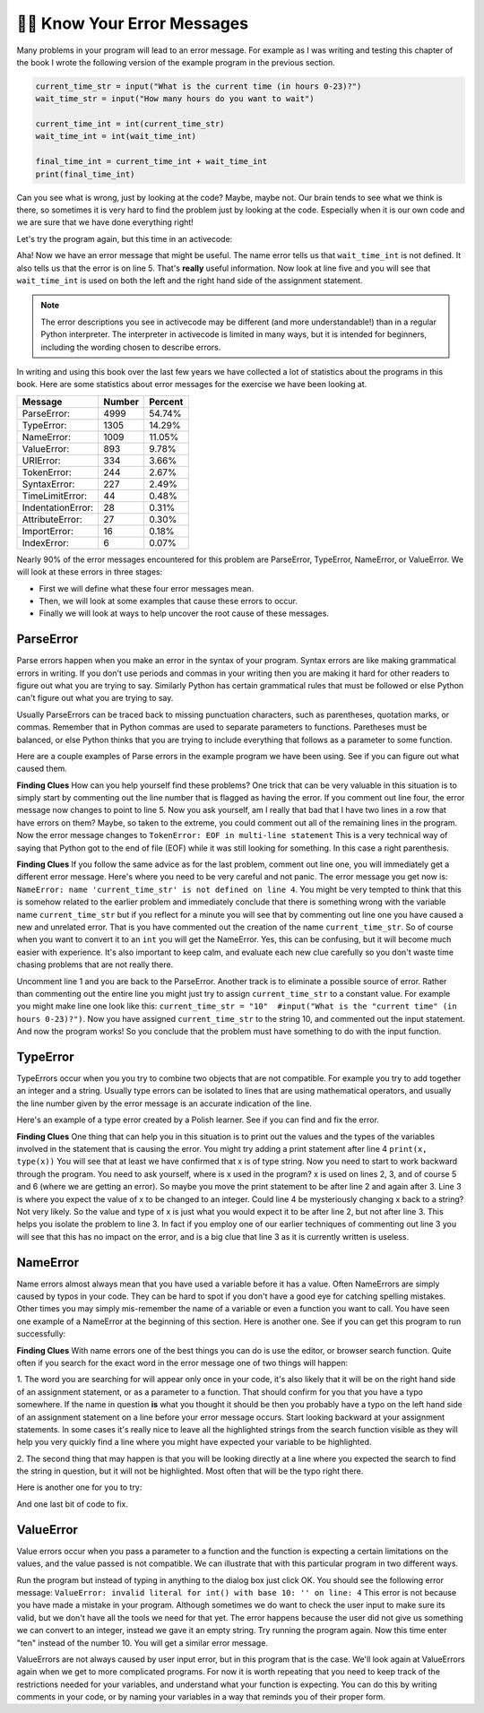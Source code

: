 ..  Copyright (C)  Brad Miller, David Ranum, Jeffrey Elkner, Peter Wentworth, Allen B. Downey, Chris
    Meyers, and Dario Mitchell.  Permission is granted to copy, distribute
    and/or modify this document under the terms of the GNU Free Documentation
    License, Version 1.3 or any later version published by the Free Software
    Foundation; with Invariant Sections being Forward, Prefaces, and
    Contributor List, no Front-Cover Texts, and no Back-Cover Texts.  A copy of
    the license is included in the section entitled "GNU Free Documentation
    License".

.. qnum::
   :prefix: debug-7-
   :start: 1

👩‍💻 Know Your Error Messages
~~~~~~~~~~~~~~~~~~~~~~~~~~~~~~

Many problems in your program will lead to an error message. For example as I was 
writing and testing this chapter of the book I wrote the following version of the 
example program in the previous section.

.. sourcecode:: python

   current_time_str = input("What is the current time (in hours 0-23)?")
   wait_time_str = input("How many hours do you want to wait")

   current_time_int = int(current_time_str)
   wait_time_int = int(wait_time_int)

   final_time_int = current_time_int + wait_time_int
   print(final_time_int)

Can you see what is wrong, just by looking at the code? Maybe, maybe not. Our brain 
tends to see what we think is there, so sometimes it is very hard to find the problem 
just by looking at the code.  Especially when it is our own code and we are sure that 
we have done everything right!

Let's try the program again, but this time in an activecode:

.. activecode:: ac4_7_1

   current_time_str = input("What is the current time (in hours 0-23)?")
   wait_time_str = input("How many hours do you want to wait")

   current_time_int = int(current_time_str)
   wait_time_int = int(wait_time_int)

   final_time_int = current_time_int + wait_time_int
   print(final_time_int)


Aha! Now we have an error message that might be useful. The name error tells us 
that ``wait_time_int`` is not defined. It also tells us that the error is on line 5. 
That's **really** useful information. Now look at line five and you will see that 
``wait_time_int`` is used on both the left and the right hand side of the assignment 
statement. 

.. note::
   The error descriptions you see in activecode may be different (and more understandable!) than in a regular 
   Python interpreter. The interpreter in activecode is limited in many ways, but it is intended for beginners, 
   including the wording chosen to describe errors.

.. mchoice:: question4_7_1
   :answer_a: You cannot use a variable on both the left and right hand sides of an assignment statement.
   :answer_b: wait_time_int does not have a value so it cannot be used on the right hand side.
   :answer_c: This is not really an error, Python is broken.
   :correct: b
   :feedback_a: No, You can, as long as all the variables on the right hand side already have values.
   :feedback_b: Yes.  Variables must already have values in order to be used on the right hand side.
   :feedback_c: No, No, No!
   :practice: T

   Which of the following explains why ``wait_time_int = int(wait_time_int)`` is an error?


In writing and using this book over the last few years we have collected a lot of 
statistics about the programs in this book. Here are some statistics about error 
messages for the exercise we have been looking at.

=================== ======= =======
Message             Number  Percent
=================== ======= =======
ParseError:         4999    54.74%
TypeError:          1305    14.29%
NameError:          1009    11.05%
ValueError:         893     9.78%
URIError:           334     3.66%
TokenError:         244     2.67%
SyntaxError:        227     2.49%
TimeLimitError:     44      0.48%
IndentationError:   28      0.31%
AttributeError:     27      0.30%
ImportError:        16      0.18%
IndexError:         6       0.07%
=================== ======= =======

Nearly 90% of the error messages encountered for this problem are ParseError, 
TypeError, NameError, or ValueError. We will look at these errors in three stages:

* First we will define what these four error messages mean.
* Then, we will look at some examples that cause these errors to occur.
* Finally we will look at ways to help uncover the root cause of these messages.


ParseError
^^^^^^^^^^

Parse errors happen when you make an error in the syntax of your program. Syntax 
errors are like making grammatical errors in writing. If you don't use periods and 
commas in your writing then you are making it hard for other readers to figure out 
what you are trying to say. Similarly Python has certain grammatical rules that must 
be followed or else Python can't figure out what you are trying to say.

Usually ParseErrors can be traced back to missing punctuation characters, such as 
parentheses, quotation marks, or commas. Remember that in Python commas are used to 
separate parameters to functions. Paretheses must be balanced, or else Python thinks 
that you are trying to include everything that follows as a parameter to some function.

Here are a couple examples of Parse errors in the example program we have been using. 
See if you can figure out what caused them.

.. tabbed:: db_tabs1

    .. tab:: Question

        Find and fix the error in the following code.

        .. activecode:: ac4_7_2

           current_time_str = input("What is the current time (in hours 0-23)?")
           wait_time_str = input("How many hours do you want to wait"

           current_time_int = int(current_time_str)
           wait_time_int = int(wait_time_str)

           final_time_int = current_time_int + wait_time_int
           print(final_time_int)

    .. tab:: Answer

        .. sourcecode:: python

           current_time_str = input("What is the current time (in hours 0-23)?")
           wait_time_str = input("How many hours do you want to wait"

           current_time_int = int(current_time_str)
           wait_time_int = int(wait_time_str)

           final_time_int = current_time_int + wait_time_int
           print(final_time_int)

        Since the error message points us to line 4 this might be a bit confusing. If 
        you look at line four carefully you will see that there is no problem with the 
        syntax. So, in this case the next step should be to back up and look at the 
        previous line. In this case if you look at line 2 carefully you will see that 
        there is a missing right parenthesis at the end of the line. Remember that 
        parenthses must be balanced. Since Python allows statements to continue over 
        multiple lines inside parentheses python will continue to scan subsequent 
        lines looking for the balancing right parenthesis. However in this case it 
        finds the name ``current_time_int`` and it will want to interpret that as 
        another parameter to the input function. But, there is not a comma to 
        separate the previous string from the variable so as far as Python is 
        concerned the error here is a missing comma. From your perspective its a 
        missing parenthesis.

**Finding Clues** How can you help yourself find these problems? One trick that can be 
very valuable in this situation is to simply start by commenting out the line number 
that is flagged as having the error. If you comment out line four, the error message 
now changes to point to line 5. Now you ask yourself, am I really that bad that I 
have two lines in a row that have errors on them? Maybe, so taken to the extreme, you 
could comment out all of the remaining lines in the program. Now the error message 
changes to ``TokenError: EOF in multi-line statement`` This is a very technical way 
of saying that Python got to the end of file (EOF) while it was still looking for 
something. In this case a right parenthesis.



.. tabbed:: db_tabs2

    .. tab:: Question

        Find and fix the error in the following code.

        .. activecode:: ac4_7_3

           current_time_str = input("What is the "current time" (in hours 0-23)?")
           wait_time_str = input("How many hours do you want to wait")

           current_time_int = int(current_time_str)
           wait_time_int = int(wait_time_str)

           final_time_int = current_time_int + wait_time_int
           print(final_time_int)

    .. tab:: Answer

        .. sourcecode:: python

           current_time_str = input("What is the "current time" (in hours 0-23)?")
           wait_time_str = input("How many hours do you want to wait")

           current_time_int = int(current_time_str)
           wait_time_int = int(wait_time_str)

           final_time_int = current_time_int + wait_time_int
           print(final_time_int)

        The error message points you to line 1 and in this case that is exactly where 
        the error occurs. In this case your biggest clue is to notice the difference 
        in  highlighting on the line. Notice that the words "current time" are a 
        different color than those around them. Why is this? Because "current time" 
        is in double quotes inside another pair of double quotes Python thinks that 
        you are finishing off one string, then you have some other names and finally 
        another string. But you haven't separated these names or strings by commas, 
        and you haven't added them together with the concatenation operator (+). So, 
        there are several corrections you could make. First you could make the 
        argument to input be as follows: ``"What is the 'current time' (in hours 0-23)
        "`` Notice that here we have correctly used single quotes inside double quotes
        . Another option is to simply remove the extra double quotes. Why were you 
        quoting "current time" anyway? ``"What is the current time (in hours 0-23)"``


**Finding Clues**  If you follow the same advice as for the last problem, comment out 
line one, you will immediately get a different error message. Here's where you need 
to be very careful and not panic. The error message you get now is: ``NameError: name 
'current_time_str' is not defined on line 4``. You might be very tempted to think 
that this is somehow related to the earlier problem and immediately conclude that 
there is something wrong with the variable name ``current_time_str`` but if you 
reflect for a minute you will see that by commenting out line one you have caused a 
new and unrelated error. That is you have commented out the creation of the name 
``current_time_str``. So of course when you want to convert it to an ``int`` you will 
get the NameError. Yes, this can be confusing, but it will become much easier with 
experience. It's also important to keep calm, and evaluate each new clue carefully so 
you don't waste time chasing problems that are not really there. 


Uncomment line 1 and you are back to the ParseError. Another track is to eliminate a 
possible source of error. Rather than commenting out the entire line you might just 
try to assign ``current_time_str`` to a constant value. For example you might make 
line one look like this:  ``current_time_str = "10"  #input("What is the "current 
time" (in hours 0-23)?")``. Now you have assigned ``current_time_str`` to the string 
10, and commented out the input statement. And now the program works! So you 
conclude that the problem must have something to do with the input function.


TypeError
^^^^^^^^^

TypeErrors occur when you you try to combine two objects that are not compatible. For 
example you try to add together an integer and a string. Usually type errors can be 
isolated to lines that are using mathematical operators, and usually the line number 
given by the error message is an accurate indication of the line.

Here's an example of a type error created by a Polish learner.  See if you can find 
and fix the error.

.. activecode:: ac4_7_4

    a = input('wpisz godzine')
    x = input('wpisz liczbe godzin')
    int(x)
    int(a)
    h = x // 24
    s = x % 24
    print (h, s)
    a = a + s
    print ('godzina teraz', a) 



.. reveal:: dbex4_rev
    :showtitle: Show me the Solution
    :hidetitle: Hide

    .. admonition:: Solution

        In finding this error there are few lessons to think about. First, you may 
        find it very disconcerting that you cannot understand the whole program. 
        Unless you speak Polish then this won't be an issue. But, learning what you 
        can ignore, and what you need to focus on is a very important part of the 
        debugging process. Second, types and good variable names are important and 
        can be very helpful. In this case a and x are not particularly helpful names, 
        and in particular they do not help you think about the types of your 
        variables, which as the error message implies is the root of the problem here.
        The rest of the lessons we will get back to in a minute.

        The error message provided to you gives you a pretty big hint. 
        ``TypeError: unsupported operand type(s) for FloorDiv: 'str' and 'number' on line: 5``
        On line five we are trying to use integer division on x and 24. The error 
        message tells you that you are tyring to divide a string by a number. In this 
        case you know that 24 is a number so x must be a string. But how? You can 
        see the function call on line 3 where you are converting x to an integer.  
        ``int(x)`` or so you think. This is lesson three and is one of the most 
        common errors we see in introductory programming. What is the difference 
        between ``int(x)`` and ``x = int(x)``

        * The expression ``int(x)`` converts the string referenced by x to an integer but it does not store it anywhere.  It is very common to assume that ``int(x)`` somehow changes x itself, as that is what you are intending!  The thing that makes this very tricky is that ``int(x)`` is a valid expression, so it doesn't cause any kind of error, but rather the error happens later on in the program.

        * The assignment statement  ``x = int(x)`` is very different.  Again, the ``int(x)`` expression converts the string referenced by x to an integer, but this time it also changes what x references so that x now refers to the integer value returned by the ``int`` function.  

        So, the solution to this problem is to change lines 3 and 4 so they are 
        assignment statements.


**Finding Clues**  One thing that can help you in this situation is to print out the 
values and the types of the variables involved in the statement that is causing the 
error. You might try adding a print statement after line 4 ``print(x, type(x))`` You 
will see that at least we have confirmed that x is of type string. Now you need to 
start to work backward through the program. You need to ask yourself, where is x used 
in the program? x is used on lines 2, 3, and of course 5 and 6 (where we are getting 
an error). So maybe you move the print statement to be after line 2 and again after 3. 
Line 3 is where you expect the value of x to be changed to an integer. Could line 4 
be mysteriously changing x back to a string? Not very likely. So the value and type 
of x is just what you would expect it to be after line 2, but not after line 3. This 
helps you isolate the problem to line 3. In fact if you employ one of our earlier 
techniques of commenting out line 3 you will see that this has no impact on the error, 
and is a big clue that line 3 as it is currently written is useless.


NameError
^^^^^^^^^

Name errors almost always mean that you have used a variable before it has a value. 
Often NameErrors are simply caused by typos in your code. They can be hard to spot if 
you don't have a good eye for catching spelling mistakes. Other times you may simply 
mis-remember the name of a variable or even a function you want to call. You have 
seen one example of a NameError at the beginning of this section. Here is another one. 
See if you can get this program to run successfully:

.. activecode:: ac4_7_5

    str_time = input("What time is it now?")
    str_wait_time = input("What is the number of hours to wait?")
    time = int(str_time)
    wai_time = int(str_wait_time)

    time_when_alarm_go_off = time + wait_time
    print(time_when_alarm_go_off)

.. reveal:: db_ex5_reveal
    :showtitle: Show me the Solution

    .. admonition:: Solution

        In this example, the student seems to be a fairly bad speller, as there are a 
        number of typos to fix. The first one is identified as wait_time is not 
        defined on line 6. Now in this example you can see that there is 
        ``str_wait_time`` on line 2, and  ``wai_time`` on line 4 and ``wait_time`` on 
        line 6. If you do not have very sharp eyes its easy to miss that there is a 
        typo on line 4.

**Finding Clues**  With name errors one of the best things you can do is use the 
editor, or browser search function. Quite often if you search for the exact word in the 
error message one of two things will happen:

1.  The word you are searching for will appear only once in your code, it's also likely 
that it will be on the right hand side of an assignment statement, or as a parameter to 
a function. That should confirm for you that you have a typo somewhere. If the name in 
question **is** what you thought it should be then you probably have a typo on the left 
hand side of an assignment statement on a line before your error message occurs. Start 
looking backward at your assignment statements. In some cases it's really nice to 
leave all the highlighted strings from the search function visible as they will help 
you very quickly find a line where you might have expected your variable to be 
highlighted.

2.  The second thing that may happen is that you will be looking directly at a line 
where you expected the search to find the string in question, but it will not be 
highlighted. Most often that will be the typo right there.


Here is another one for you to try:

.. activecode:: ac4_7_6

	n = input("What time is it now (in hours)?")
	n = imt(n)
	m = input("How many hours do you want to wait?")
	m = int(m)
	sum_time = n + m
	time_of_day = sum_time % 12
	print("The time is now", time_of_day)


.. reveal:: db_ex6_reveal
    :showtitle:  Show me the Solution

    .. admonition:: Solution    

        This one is once again a typo, but the typo is not in a variable name, but 
        rather, the name of a function. The search strategy would help you with this 
        one easily, but there is another clue for you as well. The editor in the 
        textbook, as well as almost all Python editors in the world provide you with 
        color clues. Notice that on line 2 the function ``imt`` is not highlighted 
        blue like the word ``int`` on line 4.


And one last bit of code to fix.

.. activecode:: ac4_7_7

    present_time = input("Enter the present timein hours:")
    set_alarm = input("Set the hours for alarm:")
    int (present_time, set_time, alarm_time)
    alarm_time = present_time + set_alarm
    print(alarm_time)

.. reveal:: db_ex7_reveal
    :showtitle: Show me the Solution

    .. admonition:: Solution

        In this example the error message is about ``set_time`` not defined on line 3. 
        In this case the undefined name is not used in an assignment statement, but is 
        used as a parameter (incorrectly) to a function call. A search on ``set_time`` 
        reveals that in fact it is only used once in the program. Did the author mean 
        ``set_alarm``? If we make that assumption we immediately get another error 
        ``NameError: name 'alarm_time' is not defined on line: 3``. The variable 
        ``alarm_time`` is defined on line 4, but that does not help us on line 3.  
        Furthermore we now have to ask the question is this function call 
        ``int(present_time, set_alarm, alarm_time)`` even the correct use of the 
        ``int`` function? The answer to that is a resounding no. Let's list all of the 
        things wrong with line 3:

        1.  ``set_time`` is not defined and never used, the author probably meant ``set_alarm``.
        2.  ``alarm_time`` cannot be used as a parameter before it is defined, even on the next line!
        3.  ``int`` can only convert one string to an integer at a time.
        4.  Finally, ``int`` should be used in an assignment statement.  Even if ``int`` was called with the correct number of parameters it would have no real effect.


.. advanced topic!

.. present_time = int(input("Enter the present time(hhmm):"))
.. print type(present_time)

.. min = _ * 60 
.. tot_min = min + [2, 4]
.. print(tot_min)
.. set_hrs = int(input("Enter the hours (hhmm):"))
.. alarm_time = present_time + set_hrs
.. print(alarm_time)


ValueError
^^^^^^^^^^

Value errors occur when you pass a parameter to a function and the function is 
expecting a certain limitations on the values, and the value passed is not compatible. 
We can illustrate that with this particular program in two different ways.

.. activecode:: ac4_7_8

   current_time_str = input("What is the current time (in hours 0-23)?")
   current_time_int = int(current_time_str)

   wait_time_str = input("How many hours do you want to wait")
   wait_time_int = int(wait_time_int)

   final_time_int = current_time_int + wait_time_int
   print(final_time_int)


Run the program but instead of typing in anything to the dialog box just click OK. You 
should see the following error message:  ``ValueError: invalid literal for int() with 
base 10: '' on line: 4`` This error is not because you have made a mistake in your 
program. Although sometimes we do want to check the user input to make sure its valid,
but we don't have all the tools we need for that yet. The error happens because the 
user did not give us something we can convert to an integer, instead we gave it an 
empty string. Try running the program again. Now this time enter "ten" instead of 
the number 10. You will get a similar error message.

ValueErrors are not always caused by user input error, but in this program that is the 
case. We'll look again at ValueErrors again when we get to more complicated programs. 
For now it is worth repeating that you need to keep track of the restrictions needed 
for your variables, and understand what your function is expecting. You can do this by 
writing comments in your code, or by naming your variables in a way that reminds you of 
their proper form.
